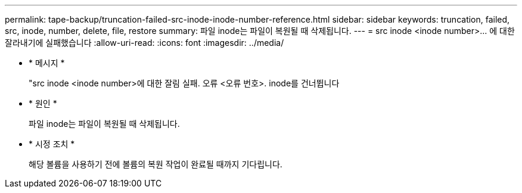 ---
permalink: tape-backup/truncation-failed-src-inode-inode-number-reference.html 
sidebar: sidebar 
keywords: truncation, failed, src, inode, number, delete, file, restore 
summary: 파일 inode는 파일이 복원될 때 삭제됩니다. 
---
= src inode <inode number>… 에 대한 잘라내기에 실패했습니다
:allow-uri-read: 
:icons: font
:imagesdir: ../media/


[role="lead"]
* * 메시지 *
+
"src inode <inode number>에 대한 잘림 실패. 오류 <오류 번호>. inode를 건너뜁니다

* * 원인 *
+
파일 inode는 파일이 복원될 때 삭제됩니다.

* * 시정 조치 *
+
해당 볼륨을 사용하기 전에 볼륨의 복원 작업이 완료될 때까지 기다립니다.


